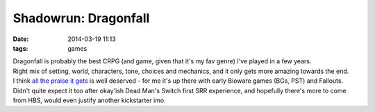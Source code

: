 Shadowrun: Dragonfall
#####################

:date: 2014-03-19 11:13
:tags: games


| Dragonfall is probably the best CRPG (and game, given that it's my fav genre)
  I've played in a few years.
| Right mix of setting, world, characters, tone, choices and mechanics, and it
  only gets more amazing towards the end.

| I think `all the praise it gets`_ is well deserved - for me it's up there with
  early Bioware games (BGs, PST) and Fallouts.
| Didn't quite expect it too after okay'ish Dead Man's Switch first SRR
  experience, and hopefully there's more to come from HBS, would even justify
  another kickstarter imo.


.. _all the praise it gets: http://harebrained-schemes.com/post/what-a-great-response/
